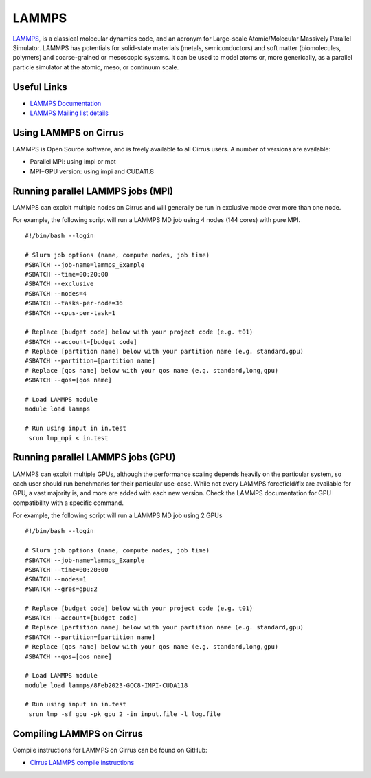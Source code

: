 LAMMPS
=======

`LAMMPS <http://lammps.sandia.gov/>`_, is a classical molecular dynamics code, and an
acronym for Large-scale Atomic/Molecular Massively Parallel Simulator. LAMMPS has
potentials for solid-state materials (metals, semiconductors) and soft matter
(biomolecules, polymers) and coarse-grained or mesoscopic systems. It can be used
to model atoms or, more generically, as a parallel particle simulator at the atomic,
meso, or continuum scale.

Useful Links
------------

* `LAMMPS Documentation <https://lammps.sandia.gov/doc/Manual.html>`_
* `LAMMPS Mailing list details <https://lammps.sandia.gov/mail.html>`_

Using LAMMPS on Cirrus
----------------------

LAMMPS is Open Source software, and is freely available to all Cirrus users.
A number of versions are available:

* Parallel MPI: using impi or mpt
* MPI+GPU version: using impi and CUDA11.8

Running parallel LAMMPS jobs (MPI)
----------------------------------

LAMMPS can exploit multiple nodes on Cirrus and will generally be run in
exclusive mode over more than one node.

For example, the following script will run a LAMMPS MD job using 4 nodes
(144 cores) with pure MPI.

::

   #!/bin/bash --login

   # Slurm job options (name, compute nodes, job time)
   #SBATCH --job-name=lammps_Example
   #SBATCH --time=00:20:00
   #SBATCH --exclusive
   #SBATCH --nodes=4
   #SBATCH --tasks-per-node=36
   #SBATCH --cpus-per-task=1

   # Replace [budget code] below with your project code (e.g. t01)
   #SBATCH --account=[budget code]
   # Replace [partition name] below with your partition name (e.g. standard,gpu)
   #SBATCH --partition=[partition name]
   # Replace [qos name] below with your qos name (e.g. standard,long,gpu)
   #SBATCH --qos=[qos name]

   # Load LAMMPS module
   module load lammps

   # Run using input in in.test
    srun lmp_mpi < in.test

Running parallel LAMMPS jobs (GPU)
----------------------------------

LAMMPS can exploit multiple GPUs, although the performance scaling depends heavily on the particular system, so each user should run benchmarks for their particular use-case.
While not every LAMMPS forcefield/fix are available for GPU, a vast majority is, and more are added with each new version.
Check the LAMMPS documentation for GPU compatibility with a specific command.

For example, the following script will run a LAMMPS MD job using 2 GPUs

::

   #!/bin/bash --login

   # Slurm job options (name, compute nodes, job time)
   #SBATCH --job-name=lammps_Example
   #SBATCH --time=00:20:00
   #SBATCH --nodes=1
   #SBATCH --gres=gpu:2

   # Replace [budget code] below with your project code (e.g. t01)
   #SBATCH --account=[budget code]
   # Replace [partition name] below with your partition name (e.g. standard,gpu)
   #SBATCH --partition=[partition name]
   # Replace [qos name] below with your qos name (e.g. standard,long,gpu)
   #SBATCH --qos=[qos name]

   # Load LAMMPS module
   module load lammps/8Feb2023-GCC8-IMPI-CUDA118

   # Run using input in in.test
    srun lmp -sf gpu -pk gpu 2 -in input.file -l log.file

Compiling LAMMPS on Cirrus
--------------------------

Compile instructions for LAMMPS on Cirrus can be found on GitHub:

* `Cirrus LAMMPS compile instructions <https://github.com/hpc-uk/build-instructions/tree/main/apps/LAMMPS>`_
